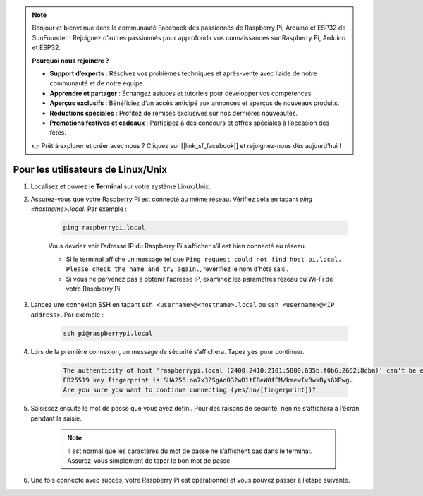 .. note:: 

    Bonjour et bienvenue dans la communauté Facebook des passionnés de Raspberry Pi, Arduino et ESP32 de SunFounder ! Rejoignez d’autres passionnés pour approfondir vos connaissances sur Raspberry Pi, Arduino et ESP32.

    **Pourquoi nous rejoindre ?**

    - **Support d’experts** : Résolvez vos problèmes techniques et après-vente avec l’aide de notre communauté et de notre équipe.
    - **Apprendre et partager** : Échangez astuces et tutoriels pour développer vos compétences.
    - **Aperçus exclusifs** : Bénéficiez d’un accès anticipé aux annonces et aperçus de nouveaux produits.
    - **Réductions spéciales** : Profitez de remises exclusives sur nos dernières nouveautés.
    - **Promotions festives et cadeaux** : Participez à des concours et offres spéciales à l’occasion des fêtes.

    👉 Prêt à explorer et créer avec nous ? Cliquez sur [|link_sf_facebook|] et rejoignez-nous dès aujourd’hui !

Pour les utilisateurs de Linux/Unix
=======================================

#. Localisez et ouvrez le **Terminal** sur votre système Linux/Unix.

#. Assurez-vous que votre Raspberry Pi est connecté au même réseau. Vérifiez cela en tapant `ping <hostname>.local`. Par exemple :

    .. code-block::

        ping raspberrypi.local

    Vous devriez voir l’adresse IP du Raspberry Pi s’afficher s’il est bien connecté au réseau.

    * Si le terminal affiche un message tel que ``Ping request could not find host pi.local. Please check the name and try again.``, revérifiez le nom d’hôte saisi.
    * Si vous ne parvenez pas à obtenir l’adresse IP, examinez les paramètres réseau ou Wi-Fi de votre Raspberry Pi.

#. Lancez une connexion SSH en tapant ``ssh <username>@<hostname>.local`` ou ``ssh <username>@<IP address>``. Par exemple :

    .. code-block::

        ssh pi@raspberrypi.local

#. Lors de la première connexion, un message de sécurité s’affichera. Tapez ``yes`` pour continuer.

    .. code-block::

        The authenticity of host 'raspberrypi.local (2400:2410:2101:5800:635b:f0b6:2662:8cba)' can't be established.
        ED25519 key fingerprint is SHA256:oo7x3ZSgAo032wD1tE8eW0fFM/kmewIvRwkBys6XRwg.
        Are you sure you want to continue connecting (yes/no/[fingerprint])?

#. Saisissez ensuite le mot de passe que vous avez défini. Pour des raisons de sécurité, rien ne s’affichera à l’écran pendant la saisie.

    .. note::
        Il est normal que les caractères du mot de passe ne s’affichent pas dans le terminal. Assurez-vous simplement de taper le bon mot de passe.

#. Une fois connecté avec succès, votre Raspberry Pi est opérationnel et vous pouvez passer à l’étape suivante.
